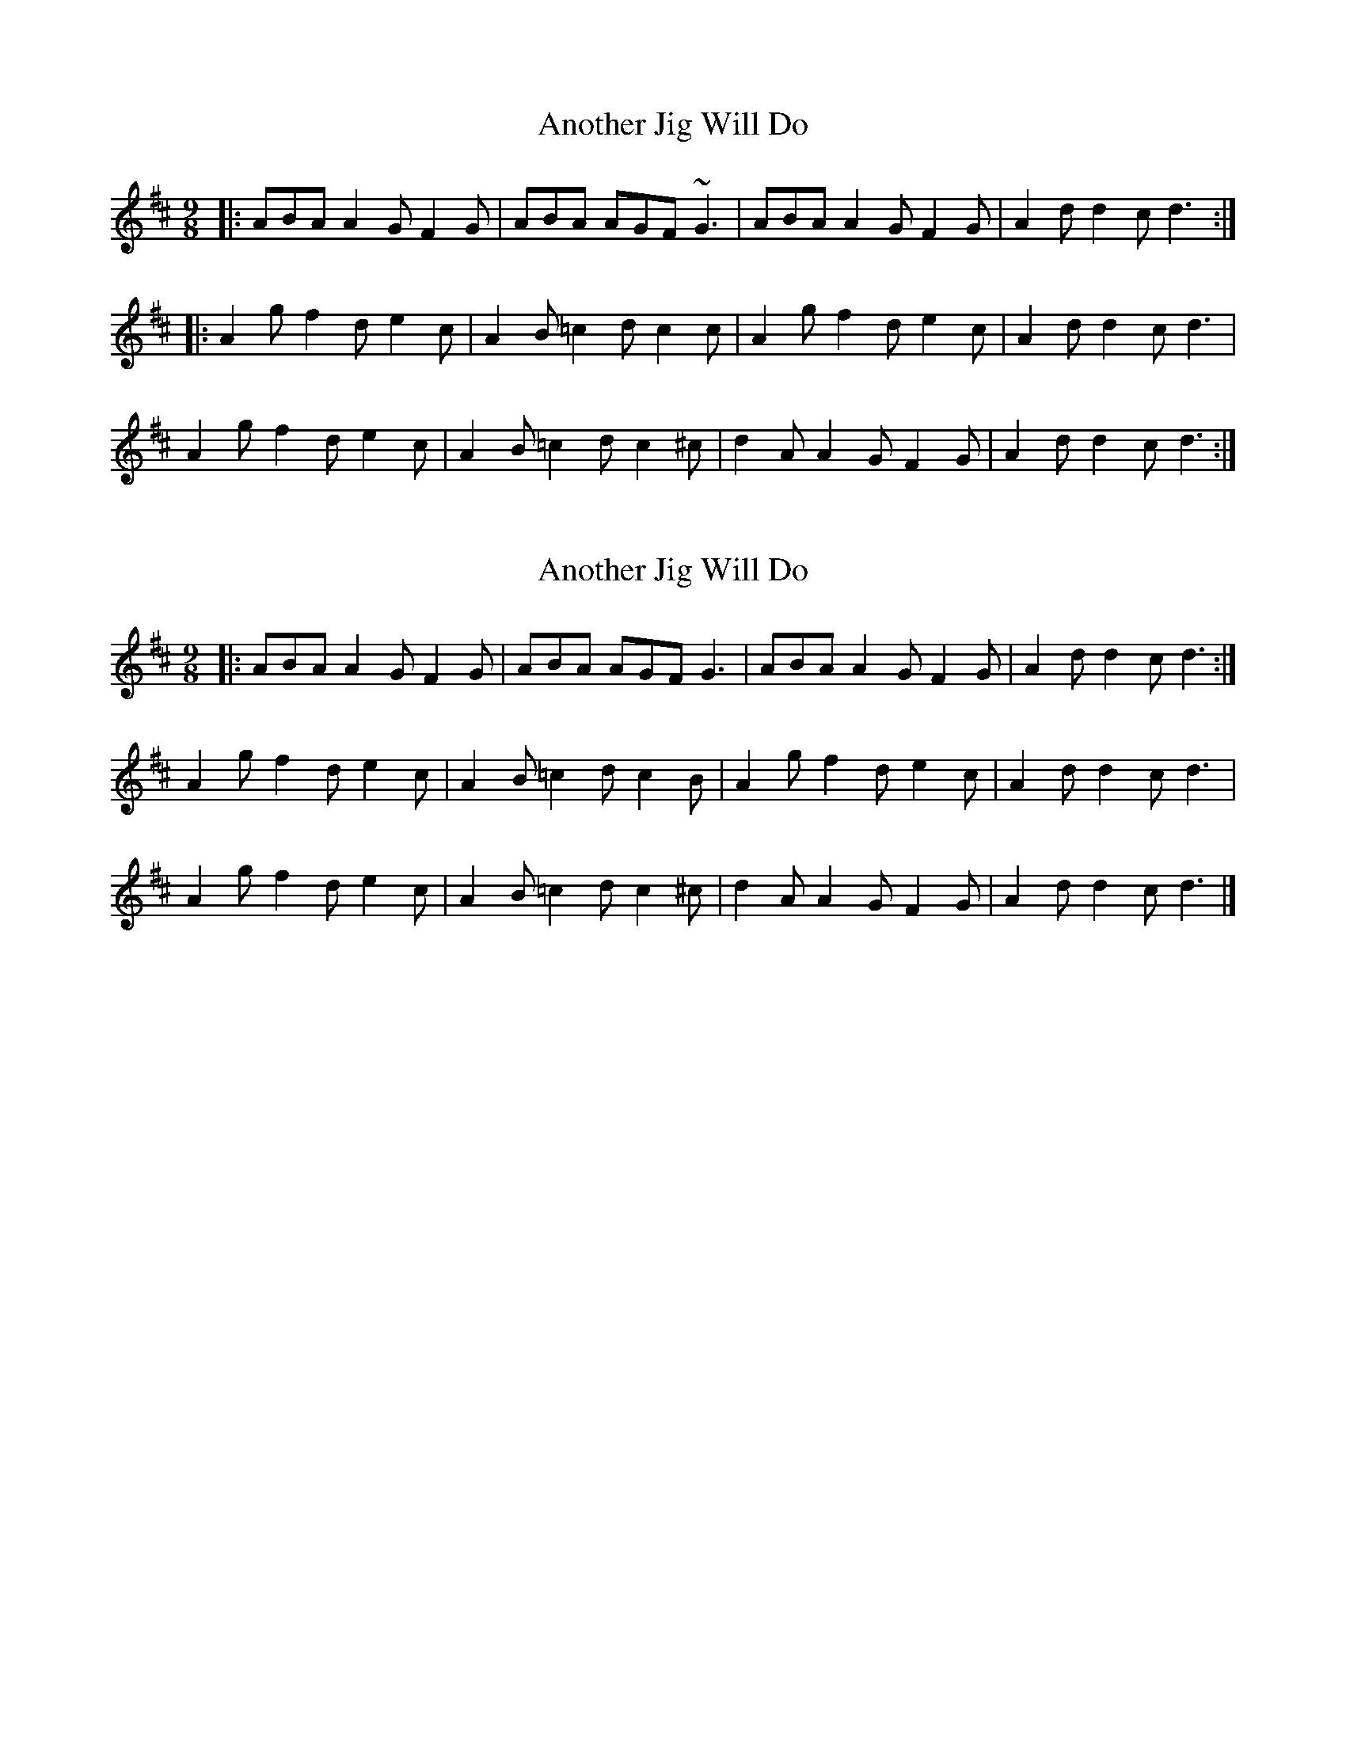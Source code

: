 X: 1
T: Another Jig Will Do
Z: jomac
S: https://thesession.org/tunes/276#setting276
R: slip jig
M: 9/8
L: 1/8
K: Dmaj
|: ABA A2G F2G | ABA AGF ~G3 | ABA A2G F2G | A2d d2c d3 :|
|: A2g f2d e2c | A2B =c2d c2c | A2g f2d e2c | A2d d2c d3 |
A2g f2d e2c | A2B =c2d c2^c | d2A A2G F2G | A2d d2c d3 :|
X: 2
T: Another Jig Will Do
Z: ceolachan
S: https://thesession.org/tunes/276#setting13021
R: slip jig
M: 9/8
L: 1/8
K: Dmaj
|: ABA A2 G F2 G | ABA AGF G3 | ABA A2 G F2 G | A2 d d2 c d3 :|A2 g f2 d e2 c | A2 B =c2 d c2 B | A2 g f2 d e2 c | A2 d d2 c d3 | A2 g f2 d e2 c | A2 B =c2 d c2 ^c | d2 A A2 G F2 G | A2 d d2 c d3 |]
